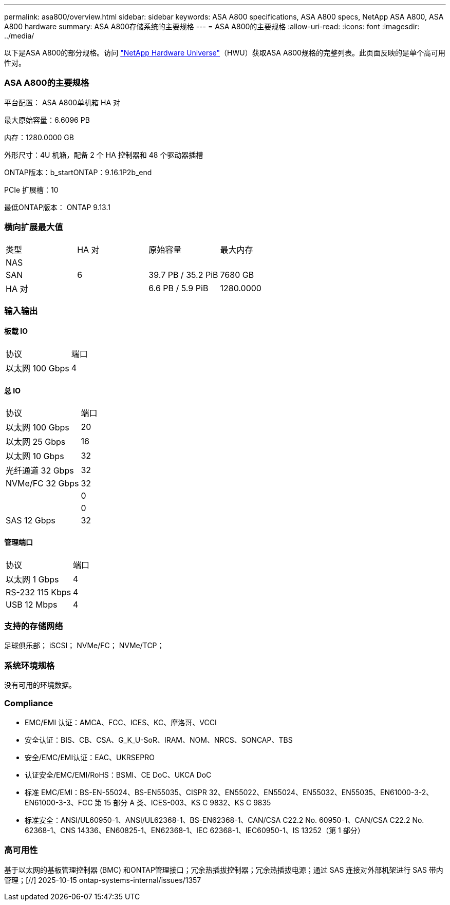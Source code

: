 ---
permalink: asa800/overview.html 
sidebar: sidebar 
keywords: ASA A800 specifications, ASA A800 specs, NetApp ASA A800, ASA A800 hardware 
summary: ASA A800存储系统的主要规格 
---
= ASA A800的主要规格
:allow-uri-read: 
:icons: font
:imagesdir: ../media/


[role="lead"]
以下是ASA A800的部分规格。访问 https://hwu.netapp.com["NetApp Hardware Universe"^]（HWU）获取ASA A800规格的完整列表。此页面反映的是单个高可用性对。



=== ASA A800的主要规格

平台配置： ASA A800单机箱 HA 对

最大原始容量：6.6096 PB

内存：1280.0000 GB

外形尺寸：4U 机箱，配备 2 个 HA 控制器和 48 个驱动器插槽

ONTAP版本：b_startONTAP：9.16.1P2b_end

PCIe 扩展槽：10

最低ONTAP版本： ONTAP 9.13.1



=== 横向扩展最大值

|===


| 类型 | HA 对 | 原始容量 | 最大内存 


| NAS |  |  |  


| SAN | 6 | 39.7 PB / 35.2 PiB | 7680 GB 


| HA 对 |  | 6.6 PB / 5.9 PiB | 1280.0000 
|===


=== 输入输出



==== 板载 IO

|===


| 协议 | 端口 


| 以太网 100 Gbps | 4 
|===


==== 总 IO

|===


| 协议 | 端口 


| 以太网 100 Gbps | 20 


| 以太网 25 Gbps | 16 


| 以太网 10 Gbps | 32 


| 光纤通道 32 Gbps | 32 


| NVMe/FC 32 Gbps | 32 


|  | 0 


|  | 0 


| SAS 12 Gbps | 32 
|===


==== 管理端口

|===


| 协议 | 端口 


| 以太网 1 Gbps | 4 


| RS-232 115 Kbps | 4 


| USB 12 Mbps | 4 
|===


=== 支持的存储网络

足球俱乐部； iSCSI； NVMe/FC； NVMe/TCP；



=== 系统环境规格

没有可用的环境数据。



=== Compliance

* EMC/EMI 认证：AMCA、FCC、ICES、KC、摩洛哥、VCCI
* 安全认证：BIS、CB、CSA、G_K_U-SoR、IRAM、NOM、NRCS、SONCAP、TBS
* 安全/EMC/EMI认证：EAC、UKRSEPRO
* 认证安全/EMC/EMI/RoHS：BSMI、CE DoC、UKCA DoC
* 标准 EMC/EMI：BS-EN-55024、BS-EN55035、CISPR 32、EN55022、EN55024、EN55032、EN55035、EN61000-3-2、EN61000-3-3、FCC 第 15 部分 A 类、ICES-003、KS C 9832、KS C 9835
* 标准安全：ANSI/UL60950-1、ANSI/UL62368-1、BS-EN62368-1、CAN/CSA C22.2 No. 60950-1、CAN/CSA C22.2 No. 62368-1、CNS 14336、EN60825-1、EN62368-1、IEC 62368-1、IEC60950-1、IS 13252（第 1 部分）




=== 高可用性

基于以太网的基板管理控制器 (BMC) 和ONTAP管理接口；冗余热插拔控制器；冗余热插拔电源；通过 SAS 连接对外部机架进行 SAS 带内管理；[//] 2025-10-15 ontap-systems-internal/issues/1357
